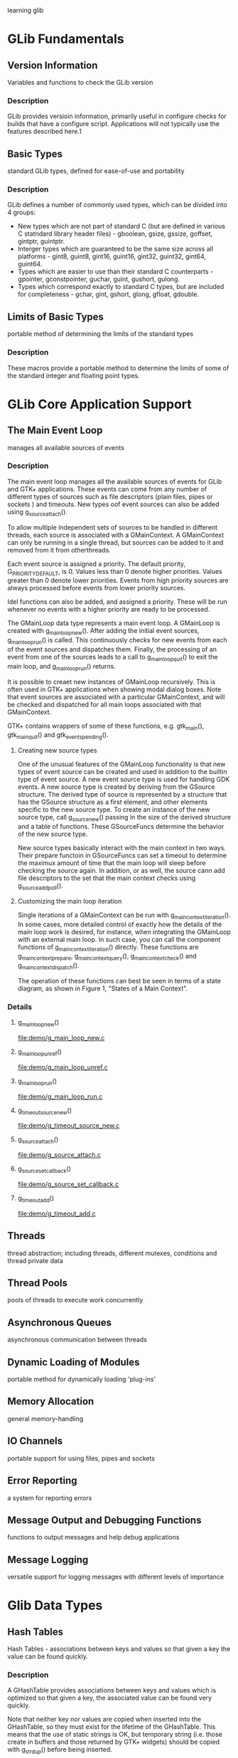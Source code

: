 learning glib
* GLib Fundamentals
** Version Information
   Variables and functions to check the GLib version
*** Description
    GLib provides versioin information, primarily useful in configure checks for builds that have a configure script. Applications will not typically use the features described here.1
** Basic Types
   standard GLib types, defined for ease-of-use and portability
*** Description
    GLib defines a number of commonly used types, which can be divided into 4 groups:
    - New types which are not part of standard C (but are defined in various C statndard library header files) - gboolean, gsize, gssize, goffset, gintptr, guintptr.
    - Interger types which are guaranteed to be the same size across all platforms - gint8, guint8, gint16, guint16, gint32, guint32, gint64, guint64.
    - Types which are easier to use than their standard C counterparts - gpointer, gconstpointer, guchar, guint, gushort, gulong.
    - Types which correspond exactly to standard C types, but are included for completeness - gchar, gint, gshort, glong, gfloat, gdouble.
** Limits of Basic Types
   portable method of determining the limits of the standard types
*** Description
    These macros provide a portable method to determine the limits of some of the standard integer and floating point types.
* GLib Core Application Support
** The Main Event Loop
   manages all available sources of events
*** Description
    The main event loop manages all the available sources of events for GLib and GTK+ applications. These events can come from any number of different types of sources such as file descriptors (plain files, pipes or sockets ) and timeouts. New types oof event sources can also be added using g_source_attach().

    To allow multiple independent sets of sources to be handled in different threads, each source is associated with a GMainContext. A GMainContext can only be running in a single thread, but sources can be added to it and removed from it from otherthreads.

    Each event source is assigned a priority. The default priority, G_PRIORITY_DEFAULT, is 0. Values less than 0 denote higher priorities. Values greater than 0 denote lower priorities. Events from high priority sources are always processed before events from lower priority sources.

    Idel functions can also be added, and assigned a priority. These will be run whenever no events with a higher priority are ready to be processed.

    The GMainLoop data type represents a main event loop. A GMainLoop is created with g_main_loop_new(). After adding the initial event sources, g_main_loop_run() is called. This continuously checks for new events from each of the event sources and dispatches them. Finally, the processing of an event from one of the sources leads to a call to g_main_loop_quit() to exit the main loop, and g_main_loop_run() returns.

    It is possible to creaet new instances of GMainLoop recursively. This is often used in GTK+ applications when showing modal dialog boxes. Note that event sources are associated with a particular GMainContext, and will be checked and dispatched for all main loops associated with that GMainContext.

    GTK+ contains wrappers of some of these functions, e.g. gtk_main(), gtk_main_quit() and gtk_events_pending().

**** Creating new source types
     One of the unusual features of the GMainLoop functionality is that new types of event source can be created and used in addition to the builtin type of event source. A new event source type is used for handling GDK events. A new source type is created by deriving from the GSource structure. The derived type of source is represented by a structure that has the GSource structure as a first element, and other elements specific to the new source type. To create an instance of the new source type, call g_source_new() passing in the size of the derived structure and a table of functions. These GSourceFuncs determine the behavior of the new source type.

     New source types basically interact with the main context in two ways. Their prepare functoin in GSourceFuncs can set a timeout to determine the maximux amount of time that the main loop will sleep before checking the source again. In addition, or as well, the source cann add file descriptors to the set that the main context checks using g_source_add_poll().

**** Customizing the main loop iteration
     Single iterations of a GMainContext can be run with g_main_context_iteration(). In some cases, more detailed control of exactly how the details of the main loop work is desired, for instance, when integrating the GMainLoop with an external main loop. In such case, you can call the component functions of g_main_context_iteration() directly. These functions are g_main_context_prepare, g_main_context_query(), g_main_context_check() and g_main_context_dispatch().

     The operation of these functions can best be seen in terms of a state diagram, as shown in Figure 1, "States of a Main Context".
*** Details
**** g_main_loop_new()
     file:demo/g_main_loop_new.c
**** g_main_loop_unref()
     file:demo/g_main_loop_unref.c
**** g_main_loop_run()
     file:demo/g_main_loop_run.c
**** g_timeout_source_new()
     file:demo/g_timeout_source_new.c
**** g_source_attach()
     file:demo/g_source_attach.c
**** g_source_set_callback()
     file:demo/g_source_set_callback.c
**** g_timeout_add()
     file:demo/g_timeout_add.c
** Threads
   thread abstraction; including threads, different mutexes, conditions and thread private data
** Thread Pools
   pools of threads to execute work concurrently
** Asynchronous Queues
   asynchronous communication between threads
** Dynamic Loading of Modules
   portable method for dynamically loading 'plug-ins'
** Memory Allocation
   general memory-handling
** IO Channels
   portable support for using files, pipes and sockets
** Error Reporting
   a system for reporting errors
** Message Output and Debugging Functions
   functions to output messages and help debug applications
** Message Logging
   versatile support for logging messages with different levels of importance
* Glib Data Types
** Hash Tables
   Hash Tables - associations between keys and values so that given a key the value can be found quickly.

*** Description
    A GHashTable provides associations between keys and values which is optimized so that given a key, the associated value can be found very quickly.

    Note that neither key nor values are copied when inserted into the GHashTable, so they must exist for the lifetime of the GHashTable. This means that the use of static strings is OK, but temporary string (i.e. those create in buffers and those returned by GTK+ widgets) should be copied with g_strdup() before being inserted.

    If keys or values are dynamically allocated, you must be careful to ensure that they are freed when they are removed from the GHashTable, and also when they are overwritten by new insertions into the GHashTable. It is also not advisable to mix static string and dynamically-allocated string in a GHashTable, beause it then becomes difficult to determine whether the string should be freed.

    To create a GHashTable, use g_hash_table_new().

    To insert a key and value into a GHashTable, use g_hash_table_insert().
    
    To lookup a value corresponding to a given key, use g_hash_table_lookup() and g_hash_table_lookup_extended().

    g_hash_table_lookup_extended() can also be used to simply check if a key is present in the hash table.

    To remove a key and value, use g_hash_table_remove().

    To call a function for each key and value pair use g_hash_table_foreach() or use a iterator to iterate over the dey/value pairs in the hash table, see GHashTableIter.

    To destroy a GHashTable use g_hash_table_destroy().

*** Example 19. Using a GHashTables as a set
    A common use-case for hash tables is to store information abot a set of keys, without associating any particular value with each key. GHashTable optimizes one way of doing so: If you store only key-value pairs where key == value, then GHashTable does not allocate memory to store the values, which can be a considerable space saving, if your set is large.
    file:demo/set.c

*** Details
**** GHashTable
     typedef struct _GHashTable GHashTable;
     
     The GHashTable struct is an opaque data structure to represent a Hash Table. It should only be accessed via the following functions.

**** g_hash_table_new()
     Creates a new GHashTable with a reference vount of 1.
     file:demo/g_hash_table_new.c

**** g_hash_table_new_full()
     Creates a new GHashTable like g_hash_table_new() with a reference count of 1 and allows to specify function to free the memory allocated for the key and value that get called when removing the entry from the GHashTable.
     file:demo/g_hash_table_new_full.c

**** GHashFunc()
     guint (*GHashFunc) (gconstpinter key);

     Specifies the type of the hash function which is passed to g_hash_table_new() when a GHashTable is created.

     The function is passed a key and should return a guint hash value. The functions g_direct_shash(), g_int_hash() and g_str_hash() provide hash functions which can be used when the key is a gpointer, gint, and gchar* respectively.

**** GEqualFunc()
     guint (*GHashFunc) (gconstpointer a, gconstpointer b);

     Specifies the type of a function used to test two values for equality. The function should return TRUE if both values are equal and FALSE otherwise.

**** g_hash_table_insert()
     Inserts a new key and value into a GHashTable.
     
     If the key already exists in the GHashTable its current value is replaced with the new value. If you supplied a value_destroy_func when creating the GHashTable, the old value is freed using that function. If you supplied a key_destroy_func when creating the GHashTable, the pass key is freed using that function.
     file:demo/g_hash_table_insert.c
     
**** g_hash_table_replace()
     Insert a new key and value into a GHashTable similar to g_hash_table_insert(). The diference is that the key already exists in the GHashTable, it gets replaced by the new key. If you supplied a value_destroy_func when creating the GHashTable, the old value is freed using that function. If you supplied a key_destroy_func when creating the GHashTable, the old key is freed using that function.
     file:demo/g_hash_table_replace.c

**** g_hash_table_size()
     Returns the number of elements contained in the GHashTable.
     file:demo/g_hash_table_size.c

**** g_hash_table_lookup()
     Looks up a key in a GHashTable. Note that this function cannot distinguish between a key that is not present and one which is present and has the value NULL. If you need this distnction, use g_hash_table_lookup_extended().
     file:demo/g_hash_table_lookup.c

**** g_hash_table_lookup_extended()
     Looks up a key int the GHashTable, returning the original key and the associated value and a gboolean which is TRUE if the key was found. This is useful if you need to free the memory allocated for the original key, for example before calling g_hash_table_remove().

     You can actually pass NULL for lookup_key to test whether the NULL key exists, provided the hash and equal functions of hash_table are NULL-safe.
     file:demo/g_hash_table_lookup_extended.c

**** g_hash_table_foreach()
     Calls the given function for each of the key/value pairs in the GHashTable. The function is passed the key and value of each pair, and the given user_data parameter. The hash table may not be modified while iterating over it (you can't add/remove items). To remove all items matching a predicate, use g_hash_table_foreach_remove().

     See g_hash_table_find() for performace caveats for linear order searches in contrast to g_hash_table_lookup().
     file:demo/g_hash_table_foreach.c learning with GHFunc(), a callback funciton

**** g_hash_table_find()
     Calls the given function for key/value pairs in the GHashTable until predicate return TRUE. The function is passed the key and value of each pair, and the given user_data parameter. The hash table may not be modified while iterating over it (you can't add/remove items).

     Note, that hash tables are really only optimized for forward lookups, i.e. g_hash_table_lookup(). So code that frequently issues g_hash_table_find() or g_hash_table_foreach() (e.g. in the order of once per every entry in hash table) should probably be reworked to use additional or different data structures for reverse lookups (keep in mind that an O(n) find/foreach operation issued for all n values in a hash table ends up needing O(n*n) operations).
     file:demo/g_hash_table_find.c learning with GHRFunc(), it's a callback funciton.

**** g_hash_table_remove()
     Removes a key and its associated value from a GHashTable.

     If the GHashTable was created using g_hash_table_new_full(), the key and value are freed using the supplied destroy functions, otherwise you have to make sure that any dynamically allocated values are freed yourself.
     file:demo/g_hash_table_remove.c

**** g_hash_table_steal()
     Removes a key and its associated value from a GHashTable without calling the key and value destroy functions.

**** g_hash_table_foreach_remove()
     Calls the given function for each key/value pair in the GHashTable. If the function returns TRUE, then the key/value pair is removed from the GHashTable. If you supplied key or value destroy functions when creating the GHashTable, the are used to free the memory allocated for the removed keys and values.

     See GHashTableIter for an alternative way to loop over the key/value pairs in the hash table.

**** g_hash_table_foreach_steal()
     Calls the given function for each key/value pair in the GHashTable. If the function returns TRUE, then the key/value pair is removed from the GHashTable, bu no key or value destroy functions are called.

     See GHashTableIter for an alternative way to loop over the key/value pairs in the hash table.

**** g_hash_table_remove_all()
     Removes all keys and their associated values from a GHashTable.

     If the GHashTable was created using g_hash_table_new_full(), the keys and values are freed using the supplied destroy functions, otherwise you have to make sure that any dynamically allocated values are freed yourself.
     file:demo/g_hash_table_remove_all.c

**** g_hash_table_steal_all()
     Removes all keys and their associated values from a GHashTable without calling the key and value destroy funcions.

**** g_hash_table_get_keys()
     Retrieves every key inside hash_table. The returned data is valid until hash_table is modified.
     file:demo/g_hash_table_get_keys.c

**** g_hash_table_get_values()
     Retrieves every value inside hash_table. The returned data is valid until hash_table is modified.
     file:demo/g_hash_table_get_values.c

**** g_hash_table_destroy()
     Destroys all keys and values in the GHashTable and decrements its reference count by 1. if keys and/or values are dynamically allocated, you should either free them first or create th GHashTable with destroy notifiers using g_hash_table_new_full(). In the latter case the destroy functions you supplied will be called on all keys and values during the destruction phase.
     
**** g_hash_table_ref()
     Atomically increments the reference count of hash_table by one. This function is MT-safe and may be called from any thread.

**** g_hash_table_unref()
     Atomically decrements the reference count of hash_table by one. If the reference count drops to 0, all keys and values will be estroyed, and all memory allocated by the hash table is released. This function is MT-safe and may be called from any thread.

**** struct GHashTableIter

**** g_hash_table_iter_init()

**** g_hash_table_iter_next()

**** g_hash_table_iter_get_hash_table()

**** g_hash_table_iter_replace()

**** g_hash_table_iter_remove()

**** g_hash_table_iter_steal()

**** g_direct_equal()

**** ...
** Doubly-Linked Lists
   Doubly-Linked Lists - linked lists containing integer values or pointers to data, with the ability to iterate over the list in both directions
   
*** Description
    The GList structure and its associated functions provide a standard doubly-linked list data structure.

    Each element in the list contains a piece of data, together with pointers which link to the previous and next elements in the list. Using these pointers it is possible to move through the list in both directions (unlike the Singly-Linked Lists which only allows movement through the list in the forward direction).

    The data contained in each element can be either interger values, by using one of the Type Conversion Macros, or simply pionters to any type of data.

    List elements are allocated from the slice allocator, which is more effcient than allocating elements individually.

    Note that most of the GList functions expect to be passed a pointer to the first element in the list. The functions which insert elements return the new start of the list, which may have changed.

    There is no function to create a GList. NULL is considered to be the empty list so you simply set a GList* to NULL.

    To add elements, use g_list_append(), g_list_prepend(), g_list_insert() and g_list_insert_sorted().

    To remove elements, use g_lisst_remove().

    To find elements in the list use g_list_first(), g_list_last(), g_list_next(), g_list_previous(), g_list_nth(), g_list_nth_data(), g_list_find() and g_list_find_custom().

    To find the index of an element use g_list_position() and g_list_index().

    To call a function for each element in the list use g_list_foreach().

    To free the entire list, use g_list_free().

* Glib Utilities
** Key-value file parser
   Key-value file parser - parse .ini-like config files
*** Description
    GKeyFile lets you parse, edit or create files containing groups of key-value pairs, which we call key files for lack of better name. Serveral freedesktop.org specifications use key files now, e.g the Desktop Entry Specification and the Ico Theme Specification.

    The syntax of key files is described in detail in the Desktop Entry Specificatioin, here is a quick summary: Key files consists of groups of key-value pairs, interspersed with comments.
    
    file:demo/key_file_example.ini

    Lines beginning with a '#' and blank lines are considered comments.

    Groups are started by a header line containing the group name enclosed in '[' and ']', and ended implicitly by the start of the next group or the end of the file. Each key-value pair must be contained in a group.

    Key-value pairs generally have the form key=value, with the exception of localized strings, which have the form key[locale]=value, with a locale identifier of the form lang_COUNTERYMODIFIER where COUNTERY and MODIFIER are optional. Space before and after the '=' character are ignored. Newline, tab, carriage return and backslash characters in value are escaped as \n, \t, \r, and \\, respectively. To preserve leading spaces in values, these can also be escaped as \s.

    Key files can store strings (possibly with localized variants), intergers, booleans and lists of these. Lists are separated by a separator character, typically ';' or ','. To use the list separator character in a value in a list, it has to be escaped by prefixing it with a backslash.

    This syntax is obviously inspired by the .ini files commonly met on Windows, but there are some important differences:
    - .ini files use the ';' character to begin comments, key files use the '#' character.
    - Key files do not allow for ungrouped keys meaning only comments can precede the first group.
    - Key files are always encoded in UTF-8.
    - Key and Group names are case-sensitive, for example a group called [GROUP] is a different group form [group].
    - .ini files don't have a strongly typed boolean entry type, they only have GetProfileInt. In GKeyFile only true and false (in lower case) are allowed.

      Note that in contrast to the Desktop Entry Specification, groups in key files may contain the same key multiple times; the last entry wins. Key files may also contain multiple groups with the same name; the are merged together. Another difference is that keys and group names in key file are not restricted to ASCII characters.
*** Details
**** g_key_file_new()
     file:demo/g_key_file_new.c
**** g_key_flie_free()
     file:demo/g_key_file_free.c
**** g_key_file_set_list_separator()
     file:demo/g_key_file_set_list_separator.c
**** g_key_file_load_from_file()
     file:demo/g_key_file_load_from_file.c
**** g_key_file_load_from_dirs()
     file:demo/g_key_file_load_from_dirs.c
**** g_key_file_load_from_data_dirs()
     file:demo/g_key_file_load_from_data_dirs.c
**** g_key_file_to_data()
     file:demo/g_key_file_to_data.c
* GObject
** Generic values
   Generic values — A polymorphic type that can hold values of any other type.
*** Description
    The GValue structure is basically a variable container that consists of a type identifier and a specific value of that type. The type identifier within a GValue structure always determines the type of the associated value. To create a undefined GValue structure, simply create a zero-filled Gvalue structure. To initialize the GValue, use the g_value_init() function. A GValue cannot be used until it is initialized. The basic type operations (such as freeing and copying) are determined by the GTypeValueTable associated with the type ID stored in the GValue. Other GValue operations (such as converting values between types) are provided by this interface.

    The code in the example program below demonstrates GValue's features.

    file:demo/GValue_example.c
* GIO
** GDBusProxy
   GDBusProxy - Client-side D-Bus interface proxy
*** Description
    GDBusProxy is a base class used for proxies to access a D-Bus interface on a remote object. A GDBusProxy can be constructed for both well-know and unique names.

    By default, GDBusProxy will cache all properties (and listen to changes) of the remote object, and proxy all signals that gets emitted. This behaviour can be changed by passing suitable GDBusProxyFlags when the proxy is created. If the proxy is for a well-known name, the property cache is flushed when the name owner vanishes and reloaded when a name owner appears.

    If a GDBusProxy is used for a well-known name, the owner of the name is tracked and can be read from "g-name-owner". Connect to the "notify" signal to get notified of changes. Additionally, only signals and property chanages emitted from the current name owner are considered and calls are always sent to the current name owner. This avoids a number ofrace conditions when the name is lost by one owner and claimed by another. However, if no name owner currently exists, then calls will be sent to well-known name which may result in the message bus launching an owner (unless G_DBUS_PROXY_FLAGS_DO_NOT_AUTO_START is set).

    The generic "g-properties-changed" and "g-signal" signals are not very convenient to work with. Therefore, the recommended way of working with proxies is to subclass GDBusProxy, and have more natural properties and signals in your derived class. See the section called "Using gdbus-condegen" for how this can easily be done using the gdbus-codegen tool.

    A GDBusProxy instance can be used form multiple threads but note that all signals (e.g. "g-signal", "g-properties-changed" and "notify") are emitted in the thread-default main loop of the therad where the instance was constructed.
    
*** Example 10. GDBusProxy for a well-known-name
    file:demo/gdbusproxy.c

*** Details
**** enum GDBusProxyFlags
     Flags used when constructing an instance of a GDBusProxy derived class.

     G_DBUS_PROXY_FLAGS_NONE: 
     No flags set.

     G_DBUS_PROXY_FLAGS_DO_NOT_LOAD_PROPERTIES: 
     Don't load properties.

     G_DBUS_PROXY_FLAGS_DO_NOT_CONNECT_SIGNALS: 
     Don't connect to signals on the remote object.

     G_DBUS_PROXY_FLAGS_DO_NOT_AUTO_START: 
     If not set and the proxy if for a well-known name, then request the bus to launch an owner for the name if no-one owns the name. This flag can only be used in proxies for well-known names.

**** struct GDBusProxyClass
     Class structure for GDBusProxy.

     g_properties_changed ()
     Signal class handler for the "g-properties-changed" signal.

     g_signal ()
     Signal class handler for the "g-signal" signal.

**** g_dbus_proxy_new()
     Creates a proxy for accessing interface_name on the remote object at object_path owned by name at connection and asynchronously loads D-Bus properties unless the G_DBUS_PROXY_FLAGS_DO_NOT_LOAD_PROPERTIES flag is used. Connect to the "g-properties-changed" signal to get notified about property changes.

     If the G_DBUS_PROXY_FLAGS_DO_NOT_CONNECT_SIGNALS flag is not set, also sets up match rules for signals. Connect to the "g-signal" signal to handle signals form the remote object.

     If name is a well-known name and the G_DBUS_PROXY_FLAGS_DO_NOT_AUTO_START flag isn't set and no name owner currently exists, the message bus will be requested to launch a name owner for the name.

     This is a failable asynchronous constructor - when the proxy is ready, callback will be invoked and you can use g_dbus_proxy_new_finish() to get the result.

     See g_dbus_proxy_new_sync() and for a synchronous version of this constructor.
     file:demo/g_dbus_proxy_new.c with g_dbus_proxy_new_finish()

**** g_dbus_proxy_new_finish()
     Finishes creating a GDBusProxy.
     file:demo/g_dbus_proxy_new.c ...

**** g_dbus_proxy_new_sync()
     reates a proxy for accessing interface_name on the remote object at object_path owned by name at connection and synchronously loads D-Bus properties unless the G_DBUS_PROXY_FLAGS_DO_NOT_LOAD_PROPERTIES flag is used.

     If the G_DBUS_PROXY_FLAGS_DO_NOT_CONNECT_SIGNALS flag is not set, also sets up match rules for signals. Connect to the "g-signal" signal to handle signals from the remote object.

     If name is a well-known name and the G_DBUS_PROXY_FLAGS_DO_NOT_AUTO_START flag isn't set and no name owner currently exists, the message bus will be requested to launch a name owner for the name.

     This is a synchronous failable constructor. See g_dbus_proxy_new() and g_dbus_proxy_new_finish() for the asynchronous version.

     file:demo/g_dbus_proxy_new_sync.c

**** g_dbus_proxy_new_for_bus()
     Like g_dbus_proxy_new() but takes a GBusType instead of a GDBusConnection.

     file:demo/g_dbus_proxy_new_for_bus.c with ...finish()

**** g_dbus_proxy_new_for_bus_finish()
     Finishes creating a GDBusProxy.

**** g_dbus_proxy_new_for_bus_sync()
     Like g_dbus_proxy_new_sync() but takes a GBusType instead of a GDBusConnection

**** g_dbus_proxy_get_flags()
     Gets the flags that proxy was constructed with.

     file:demo/g_dbus_proxy_get_flags.c


**** g_dbus_proxy_get_conection()
     Gets the connection proxy is for.

**** g_dbus_proxy_get_name()
     Gets the name that proxy was constructed for.

**** g_dbus_proxy_get_name_owner()
     he unique name that owns the name that proxy is for or NULL if no-one currently owns that name. You may connect to the "notify" signal to track changes to the "g-name-owner" property.

**** g_dbus_proxy_get_object_path()
     Gets the object path proxy is for.

**** g_dbus_proxy_get_interface_name()

**** g_dbus_proxy_get_default_timeout()
     Gets the timeout to use if -1 (specifying default timeout) is passed as timeout_msec in the g)dbus_proxy_call()...

**** g_dbus_proxy_set_default_timeout ()

**** g_dbus_proxy_get_cached_property ()
     Looks up the value for a property from the cache. This call does no blocking IO.
     
     If proxy has an expected interface (see "g-interface-info"), then property_name (for existence) is checked against it.

     file:demo/g_dbus_proxy_get_cached_property.c

**** The "g-interface-info" property
     Ensure that interactions with this proxy conform to the given interface. For example, when completing a method call, if the type signautre of the message isn't what's expected, the given GError is set. Signals that have a type signature mismatch are simply dropped.

* Test Example
** GHashTable store GValue(with string) and print table
   file:demo/GHashTableStoreGValue.c
